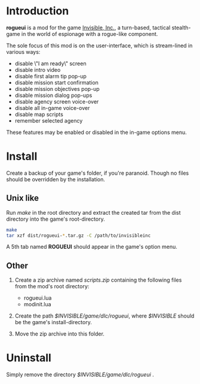 * Introduction

  *rogueui* is a mod for the game [[https://www.kleientertainment.com/games/invisible-inc][Invisible, Inc.]], a turn-based,
   tactical stealth-game in the world of espionage with a rogue-like
   component.

   The sole focus of this mod is on the user-interface, which is
   stream-lined in various ways:

   + disable \"I am ready\" screen
   + disable intro video
   + disable first alarm tip pop-up
   + disable mission start confirmation
   + disable mission objectives pop-up
   + disable mission dialog pop-ups
   + disable agency screen voice-over
   + disable all in-game voice-over
   + disable map scripts
   + remember selected agency

   These features may be enabled or disabled in the in-game options
   menu.

* Install

  Create a backup of your game's folder, if you're paranoid.  Though
  no files should be overridden by the installation.

** Unix like

   Run /make/ in the root directory and extract the created tar from
   the dist directory into the game's root-directory. 
#+begin_src sh
   make
   tar xzf dist/rogueui-*.tar.gz -C /path/to/invisibleinc
#+end_src
   A 5th tab named *ROGUEUI* should appear in the game's option menu.

** Other 

   1. Create a zip archive named /scripts.zip/ containing the
      following files from the mod's root directory:

      - rogueui.lua
      - modinit.lua

   2. Create the path /$INVISIBLE/game/dlc/rogueui/, where /$INVISIBLE/
      should be the game's install-directory.

   3. Move the zip archive into this folder.
      
* Uninstall

  Simply remove the directory /$INVISIBLE/game/dlc/rogueui/ .

